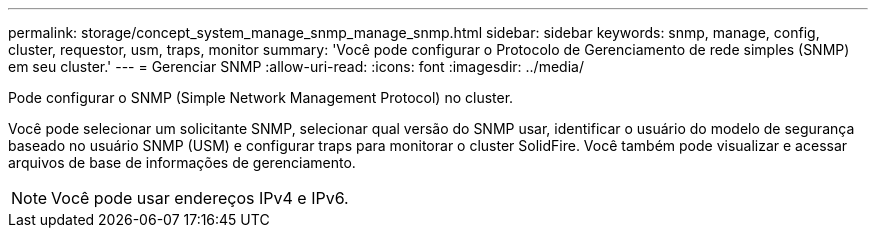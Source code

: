 ---
permalink: storage/concept_system_manage_snmp_manage_snmp.html 
sidebar: sidebar 
keywords: snmp, manage, config, cluster, requestor, usm, traps, monitor 
summary: 'Você pode configurar o Protocolo de Gerenciamento de rede simples (SNMP) em seu cluster.' 
---
= Gerenciar SNMP
:allow-uri-read: 
:icons: font
:imagesdir: ../media/


[role="lead"]
Pode configurar o SNMP (Simple Network Management Protocol) no cluster.

Você pode selecionar um solicitante SNMP, selecionar qual versão do SNMP usar, identificar o usuário do modelo de segurança baseado no usuário SNMP (USM) e configurar traps para monitorar o cluster SolidFire. Você também pode visualizar e acessar arquivos de base de informações de gerenciamento.


NOTE: Você pode usar endereços IPv4 e IPv6.

